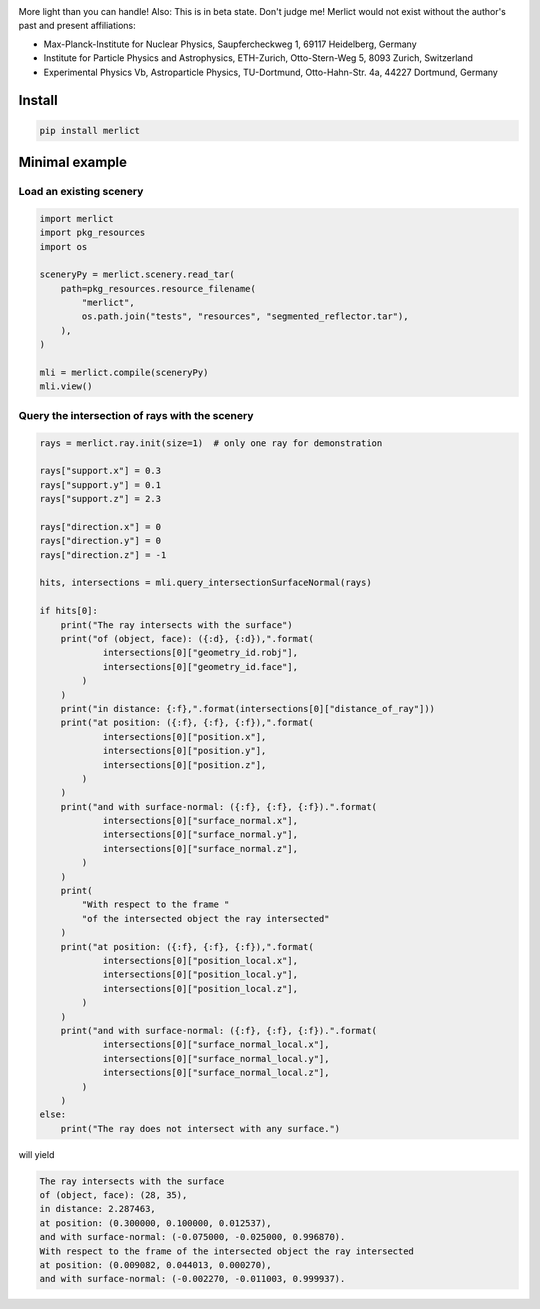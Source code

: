 |ImgMerlictPythonLogo|

|TestStatus| |PyPiStatus| |BlackStyle| |BlackPackStyle| |GPLv3LicenseBadge|


More light than you can handle! Also: This is in beta state. Don't judge me!
Merlict would not exist without the author's past and present affiliations:

- Max-Planck-Institute for Nuclear Physics,
  Saupfercheckweg 1, 69117 Heidelberg, Germany

- Institute for Particle Physics and Astrophysics,
  ETH-Zurich, Otto-Stern-Weg 5, 8093 Zurich, Switzerland

- Experimental Physics Vb, Astroparticle Physics,
  TU-Dortmund, Otto-Hahn-Str. 4a, 44227 Dortmund, Germany


*******
Install
*******

.. code-block:: bash

    pip install merlict


***************
Minimal example
***************


Load an existing scenery
========================

.. code-block:: python

    import merlict
    import pkg_resources
    import os

    sceneryPy = merlict.scenery.read_tar(
        path=pkg_resources.resource_filename(
            "merlict",
            os.path.join("tests", "resources", "segmented_reflector.tar"),
        ),
    )

    mli = merlict.compile(sceneryPy)
    mli.view()


Query the intersection of rays with the scenery
===============================================

.. code-block:: python

    rays = merlict.ray.init(size=1)  # only one ray for demonstration

    rays["support.x"] = 0.3
    rays["support.y"] = 0.1
    rays["support.z"] = 2.3

    rays["direction.x"] = 0
    rays["direction.y"] = 0
    rays["direction.z"] = -1

    hits, intersections = mli.query_intersectionSurfaceNormal(rays)

    if hits[0]:
        print("The ray intersects with the surface")
        print("of (object, face): ({:d}, {:d}),".format(
                intersections[0]["geometry_id.robj"],
                intersections[0]["geometry_id.face"],
            )
        )
        print("in distance: {:f},".format(intersections[0]["distance_of_ray"]))
        print("at position: ({:f}, {:f}, {:f}),".format(
                intersections[0]["position.x"],
                intersections[0]["position.y"],
                intersections[0]["position.z"],
            )
        )
        print("and with surface-normal: ({:f}, {:f}, {:f}).".format(
                intersections[0]["surface_normal.x"],
                intersections[0]["surface_normal.y"],
                intersections[0]["surface_normal.z"],
            )
        )
        print(
            "With respect to the frame "
            "of the intersected object the ray intersected"
        )
        print("at position: ({:f}, {:f}, {:f}),".format(
                intersections[0]["position_local.x"],
                intersections[0]["position_local.y"],
                intersections[0]["position_local.z"],
            )
        )
        print("and with surface-normal: ({:f}, {:f}, {:f}).".format(
                intersections[0]["surface_normal_local.x"],
                intersections[0]["surface_normal_local.y"],
                intersections[0]["surface_normal_local.z"],
            )
        )
    else:
        print("The ray does not intersect with any surface.")


will yield


.. code-block::

    The ray intersects with the surface
    of (object, face): (28, 35),
    in distance: 2.287463,
    at position: (0.300000, 0.100000, 0.012537),
    and with surface-normal: (-0.075000, -0.025000, 0.996870).
    With respect to the frame of the intersected object the ray intersected
    at position: (0.009082, 0.044013, 0.000270),
    and with surface-normal: (-0.002270, -0.011003, 0.999937).



.. |BlackStyle| image:: https://img.shields.io/badge/code%20style-black-000000.svg
    :target: https://github.com/psf/black

.. |TestStatus| image:: https://github.com/cherenkov-plenoscope/merlict/actions/workflows/test.yml/badge.svg?branch=main
    :target: https://github.com/cherenkov-plenoscope/merlict/actions/workflows/test.yml

.. |PyPiStatus| image:: https://img.shields.io/pypi/v/merlict
    :target: https://pypi.org/project/merlict

.. |BlackPackStyle| image:: https://img.shields.io/badge/pack%20style-black-000000.svg
    :target: https://github.com/cherenkov-plenoscope/black_pack

.. |GPLv3LicenseBadge| image:: https://img.shields.io/badge/License-GPL%20v3-blue.svg
    :target: https://www.gnu.org/licenses/gpl-3.0

.. |ImgMerlictPythonLogo| image:: https://github.com/cherenkov-plenoscope/merlict/blob/main/readme/merlict-python-logo-inkscape.png?raw=True

